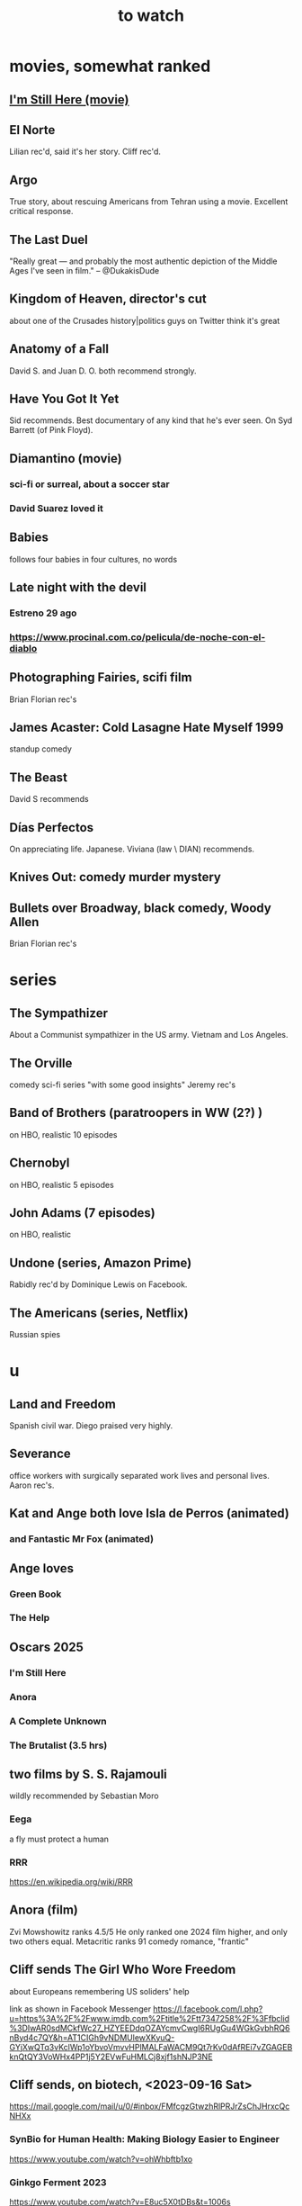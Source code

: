 :PROPERTIES:
:ID:       6338f677-2e09-4202-96bb-d5444247bf7a
:END:
#+title: to watch
* movies, somewhat ranked
** [[https://github.com/JeffreyBenjaminBrown/public_notes_with_github-navigable_links/blob/master/i_m_still_here_movie.org][I'm Still Here (movie)]]
** El Norte
   Lilian rec'd, said it's her story.
   Cliff rec'd.
** Argo
   True story, about rescuing Americans from Tehran using a movie.
   Excellent critical response.
** The Last Duel
   "Really great — and probably the most authentic depiction of the Middle Ages I've seen in film." -- @DukakisDude
** Kingdom of Heaven, director's cut
   about one of the Crusades
   history|politics guys on Twitter think it's great
** Anatomy of a Fall
   David S. and Juan D. O. both recommend strongly.
** Have You Got It Yet
   Sid recommends.
   Best documentary of any kind that he's ever seen.
   On Syd Barrett (of Pink Floyd).
** Diamantino (movie)
*** sci-fi or surreal, about a soccer star
*** David Suarez loved it
** Babies
   follows four babies in four cultures, no words
** Late night with the devil
*** Estreno 29 ago
*** https://www.procinal.com.co/pelicula/de-noche-con-el-diablo
** Photographing Fairies, scifi film
   Brian Florian rec's
** James Acaster: Cold Lasagne Hate Myself 1999
   standup comedy
** The Beast
   David S recommends
** Días Perfectos
   On appreciating life.
   Japanese.
   Viviana (law \ DIAN) recommends.
** Knives Out: comedy murder mystery
** Bullets over Broadway, black comedy, Woody Allen
   Brian Florian rec's
* series
** The Sympathizer
   About a Communist sympathizer in the US army.
   Vietnam and Los Angeles.
** The Orville
   comedy sci-fi series "with some good insights"
   Jeremy rec's
** Band of Brothers (paratroopers in WW (2?) )
   on HBO, realistic
   10 episodes
** Chernobyl
   on HBO, realistic
   5 episodes
** John Adams (7 episodes)
   on HBO, realistic
** Undone (series, Amazon Prime)
   Rabidly rec'd by Dominique Lewis on Facebook.
** The Americans (series, Netflix)
   Russian spies
* u
** Land and Freedom
   Spanish civil war.
   Diego praised very highly.
** Severance
   office workers with surgically separated
   work lives and personal lives.
   Aaron rec's.
** Kat and Ange both love Isla de Perros (animated)
*** and Fantastic Mr Fox (animated)
** Ange loves
*** Green Book
*** The Help
** Oscars 2025
*** I'm Still Here
*** Anora
*** A Complete Unknown
*** The Brutalist (3.5 hrs)
** two films by S. S. Rajamouli
   wildly recommended by Sebastian Moro
*** Eega
    a fly must protect a human
*** RRR
    https://en.wikipedia.org/wiki/RRR
** Anora (film)
   Zvi Mowshowitz ranks 4.5/5
     He only ranked one 2024 film higher,
     and only two others equal.
   Metacritic ranks 91
   comedy romance, "frantic"
** Cliff sends The Girl Who Wore Freedom
   about Europeans remembering US soliders' help

   link as shown in Facebook Messenger
   https://l.facebook.com/l.php?u=https%3A%2F%2Fwww.imdb.com%2Ftitle%2Ftt7347258%2F%3Ffbclid%3DIwAR0sdMCkfWc27_HZYEEDdqOZAYcmvCwgI6RUgGu4WGkGvbhRQ6nByd4c7QY&h=AT1CIGh9vNDMUlewXKyuQ-GYjXwQTq3vKclWp1oYbvoVmvvHPlMALFaWACM9Qt7rKv0dAfREi7vZGAGEBknQtQY3VoWHx4PP1j5Y2EVwFuHMLCj8xjf1shNJP3NE
** Cliff sends, on biotech, <2023-09-16 Sat>
   https://mail.google.com/mail/u/0/#inbox/FMfcgzGtwzhRlPRJrZsChJHrxcQcNHXx
*** SynBio for Human Health: Making Biology Easier to Engineer
    https://www.youtube.com/watch?v=ohWhbftb1xo
*** Ginkgo Ferment 2023
    https://www.youtube.com/watch?v=E8uc5X0tDBs&t=1006s
*** Ginkgo Ferment 2023: How to predict a revolution w/ Cathy Wood
    https://www.youtube.com/watch?v=sqcuKn_0mAE
** LCR on TikTok
   via Angelica, to Observatorio Sin Jefe
   https://www.tiktok.com/@luiscarlosrh/video/7264789210584993030?_r=1&_t=8ehcUS9HZlG
** DNA-adjacent biological software
*** https://www.youtube.com/watch?v=Z0TNfysTazc
*** https://www.youtube.com/watch?v=XheAMrS8Q1c
** sci fi, Brian Ragazzi recommends
*** Rick and Morty, many worlds
*** Invader Zim
*** The Orville
** Tyler Cowen on Adam Smith and Colombia
   https://www.youtube.com/watch?v=41CGc47MraY
   Resume at 8:22
** Scott Pilgrim vs. The World
   Weird.
   (Andres?), who I met that day, recommended after watching "Everything Everywhere ..."
** Ellen sends how to make a smokeless wood stove
   https://mail.google.com/mail/u/0/#inbox/FMfcgzGpFgqmWWJBrNjjXstgfpLncrhV
** [[https://github.com/JeffreyBenjaminBrown/public_notes_with_github-navigable_links/blob/master/mary_queen_of_scots.org][Mary Queen of Scots]]
** TODO Patria, movie about Mexican revolution
*** Cliff rec's
*** There's also a series, probably something else.
** Cliff on USAID, 53 min
   https://mail.google.com/mail/u/0/#inbox/FMfcgzGlksCTlffBqjLhQfjmbjKsrSvZ
** Cliff rec's historical dramas
   Bolivar
   The Red Queen
   The White Queen
   The Normans
** Bran rec's Bojack Horseman
   """
   It's definitely bleak, but the quality of being amused with its own bleakness starts to change as they develop Bojack's character and he starts realizing that he's been hurting everyone around him and starts to seek redemption. In a nutshell, it's basically about how we must break the cycle of generational trauma and heal so we can stop hurting the people around us...punctuated by animal puns.
   If I could recommend you watch 3 episodes, they would be in order: The Old Sugarman Place, Time's Arrow, and Free Churro. The first 2 are in season 4 and the final one is in season 5.
   """
** Hanna Gadsby: Nanette
** math on Youtube
   3blue1brown
   Mathologer
   Numberphile
** Sidney's mostly sci-fi TV rec's
   All 1 season unless noted.
*** Amazon Prime
**** Electric Dreams, 2015
     10 PKD stories.
     Like Black Mirror but more weird, less dark.
**** Tales from the Loop, 2020
     The "kids on bikes" genre.
*** Netflix
**** Dark
     3 seasons. German. Time travel.
**** Queen's Gambit
     About a young chess prodigy in the 80s. Not sci-fi.
*** Hulu
**** Steven Universe
     Happy.
** TODO Uncle Boonmee Who Can Recall His Past Lives
*** available on Netflix
*** description
    Thai film, weird, complex.
    Tyler Cowen said maybe the best movie of the last 20 years (in Dec 2021).
** consciousness => information => the world
   https://youtu.be/rUfa450m_aQ
   Via Neil Besel
** BLOCKED bad reviews
*** Kingsman
    Weird.
    Grace, who I met that day, recommended after watching "Everything Everywhere ..."
    Sandy didn't like it.
** DONE
*** [[https://github.com/JeffreyBenjaminBrown/public_notes_with_github-navigable_links/blob/master/benefits_of_prolonged_48_72_hr_fasting_video_by_dr_eric_berg.org][benefits of prolonged (48-72 hr) fasting]]
*** [[https://github.com/JeffreyBenjaminBrown/public_notes_with_github-navigable_links/blob/master/consciousness_in_llms_a_talk_by_david_chalmers.org][consciousness in LLMs: a talk by David Chalmers]]
*** "[[https://github.com/JeffreyBenjaminBrown/public_notes_with_github-navigable_links/blob/master/how_to_run_a_tech_giant.org][How to run a tech giant]]"
*** Love death and robots
    Watched a lot of them. Very hit or miss.
    5-10 minute scifi shorts, very high-quality animttion.
    Adrian rec's highly.
    On Netflix.
